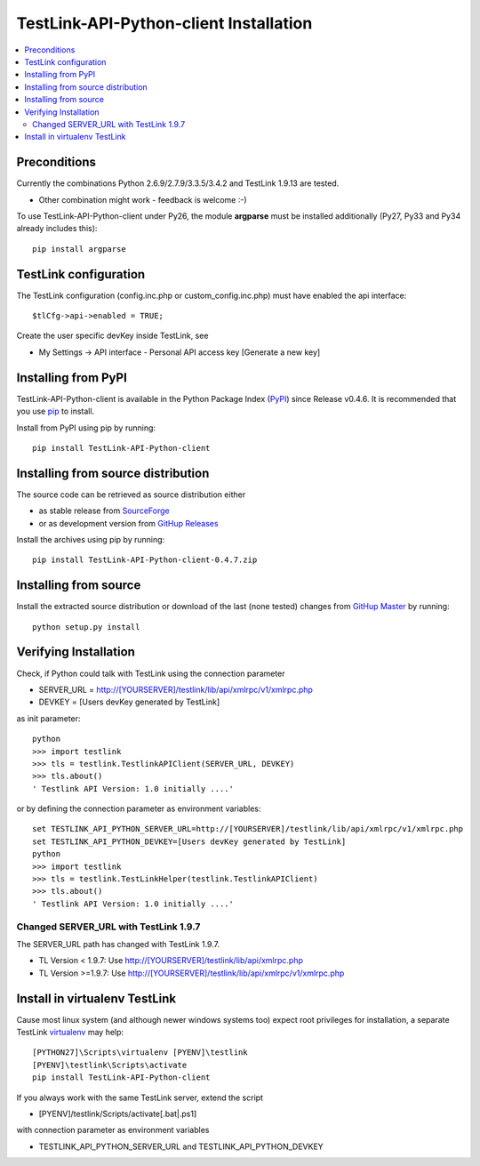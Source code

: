 TestLink-API-Python-client Installation
=======================================

.. contents::
   :local:

Preconditions
-------------

Currently the combinations Python 2.6.9/2.7.9/3.3.5/3.4.2 and TestLink 1.9.13 are tested.

- Other combination might work - feedback is welcome :-) 

To use TestLink-API-Python-client under Py26, the module **argparse** must be 
installed additionally (Py27, Py33 and Py34 already includes this)::

    pip install argparse

TestLink configuration
----------------------

The TestLink configuration (config.inc.php or custom_config.inc.php) must have 
enabled the api interface::

 $tlCfg->api->enabled = TRUE;
   
Create the user specific devKey inside TestLink, see

- My Settings -> API interface - Personal API access key [Generate a new key]

Installing from PyPI
--------------------

TestLink-API-Python-client is available in the Python Package Index (PyPI_) 
since Release v0.4.6. It is recommended that you use `pip`_ to install. 

Install from PyPI using pip by running::

 pip install TestLink-API-Python-client

Installing from source distribution
-----------------------------------

The source code can be retrieved as source distribution either 

- as stable release from SourceForge_
- or as development version from `GitHup Releases`_

Install the archives using pip by running::

 pip install TestLink-API-Python-client-0.4.7.zip
    
Installing from source
----------------------    
    
Install the extracted source distribution or download of the last (none tested) 
changes from `GitHup Master`_ by running::

 python setup.py install
    
Verifying Installation
----------------------

Check, if Python could talk with TestLink using the connection parameter

- SERVER_URL = http://[YOURSERVER]/testlink/lib/api/xmlrpc/v1/xmlrpc.php
- DEVKEY     = [Users devKey generated by TestLink]

as init parameter::

    python
    >>> import testlink
    >>> tls = testlink.TestlinkAPIClient(SERVER_URL, DEVKEY)
    >>> tls.about()
    ' Testlink API Version: 1.0 initially ....'

or by defining the connection parameter as environment variables::

    set TESTLINK_API_PYTHON_SERVER_URL=http://[YOURSERVER]/testlink/lib/api/xmlrpc/v1/xmlrpc.php
    set TESTLINK_API_PYTHON_DEVKEY=[Users devKey generated by TestLink]
    python
    >>> import testlink
    >>> tls = testlink.TestLinkHelper(testlink.TestlinkAPIClient)
    >>> tls.about()
    ' Testlink API Version: 1.0 initially ....'

Changed SERVER_URL with TestLink 1.9.7
~~~~~~~~~~~~~~~~~~~~~~~~~~~~~~~~~~~~~~

The SERVER_URL path has changed with TestLink 1.9.7.

- TL Version < 1.9.7: Use http://[YOURSERVER]/testlink/lib/api/xmlrpc.php
- TL Version >=1.9.7: Use http://[YOURSERVER]/testlink/lib/api/xmlrpc/v1/xmlrpc.php

Install in virtualenv TestLink
------------------------------

Cause most linux system (and although newer windows systems too) expect root 
privileges for installation, a separate TestLink virtualenv_ may help::

 [PYTHON27]\Scripts\virtualenv [PYENV]\testlink
 [PYENV]\testlink\Scripts\activate
 pip install TestLink-API-Python-client

If you always work with the same TestLink server, extend the script

- [PYENV]/testlink/Scripts/activate[.bat|.ps1]

with connection parameter as environment variables  

- TESTLINK_API_PYTHON_SERVER_URL and TESTLINK_API_PYTHON_DEVKEY 



.. _PyPI: https://pypi.python.org/pypi
.. _pip: http://www.pip-installer.org    
.. _SourceForge: http://sourceforge.net/projects/testlink-api-python-client/files/latest/download
.. _GitHup Releases: https://github.com/lczub/TestLink-API-Python-client/releases
.. _GitHup Master: https://github.com/lczub/TestLink-API-Python-client/archive/master.zip
.. _virtualenv: http://www.virtualenv.org/en/latest/virtualenv.html